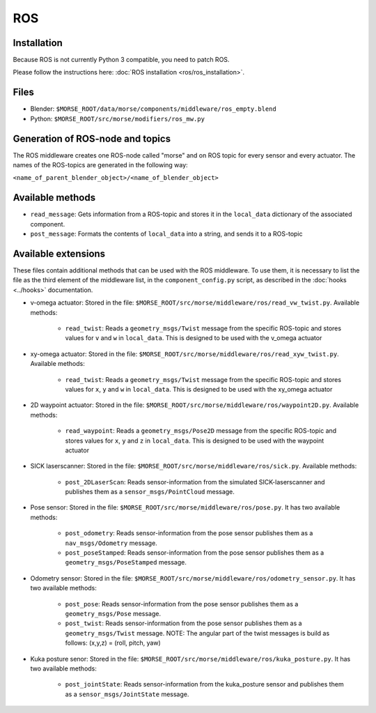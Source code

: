 ROS
===

Installation
------------

Because ROS is not currently Python 3 compatible, you need to patch ROS.

Please follow the instructions here: :doc:`ROS installation <ros/ros_installation>`.

Files
-----

- Blender: ``$MORSE_ROOT/data/morse/components/middleware/ros_empty.blend``
- Python: ``$MORSE_ROOT/src/morse/modifiers/ros_mw.py``

Generation of ROS-node and topics
----------------------------------

The ROS middleware creates one ROS-node called "morse" and on ROS topic for every sensor and every actuator. 
The names of the ROS-topics are generated in the following way:

``<name_of_parent_blender_object>/<name_of_blender_object>``

Available methods
-----------------

- ``read_message``: Gets information from a ROS-topic and stores it in the
  ``local_data`` dictionary of the associated component. 
- ``post_message``: Formats the contents of ``local_data`` into a string,
  and sends it to a ROS-topic
  
Available extensions
--------------------

These files contain additional methods that can be used with the ROS middleware.
To use them, it is necessary to list the file as the third element of the middleware
list, in the ``component_config.py`` script, as described in the :doc:`hooks <../hooks>`
documentation.

- v-omega actuator: Stored in the file: ``$MORSE_ROOT/src/morse/middleware/ros/read_vw_twist.py``.
  Available methods:

    - ``read_twist``: Reads a ``geometry_msgs/Twist`` message from the specific ROS-topic and stores values for ``v`` and ``w`` in ``local_data``. This is designed to be used with the v_omega actuator 
  
- xy-omega actuator: Stored in the file: ``$MORSE_ROOT/src/morse/middleware/ros/read_xyw_twist.py``.
  Available methods:

    - ``read_twist``: Reads a ``geometry_msgs/Twist`` message from the specific ROS-topic and stores values for ``x``, ``y`` and ``w`` in ``local_data``. This is designed to be used with the xy_omega actuator

- 2D waypoint actuator: Stored in the file: ``$MORSE_ROOT/src/morse/middleware/ros/waypoint2D.py``.
  Available methods:

    - ``read_waypoint``: Reads a ``geometry_msgs/Pose2D`` message from the specific ROS-topic and stores values for ``x``, ``y`` and ``z`` in ``local_data``. This is designed to be used with the waypoint actuator

- SICK laserscanner: Stored in the file: ``$MORSE_ROOT/src/morse/middleware/ros/sick.py``.
  Available methods:
    - ``post_2DLaserScan``: Reads sensor-information from the simulated SICK-laserscanner and publishes them as a ``sensor_msgs/PointCloud`` message.

- Pose sensor: Stored in the file: ``$MORSE_ROOT/src/morse/middleware/ros/pose.py``.
  It has two available methods:

    - ``post_odometry``: Reads sensor-information from the pose sensor publishes them as a ``nav_msgs/Odometry`` message.
    - ``post_poseStamped``: Reads sensor-information from the pose sensor publishes them as a ``geometry_msgs/PoseStamped`` message.

- Odometry sensor: Stored in the file: ``$MORSE_ROOT/src/morse/middleware/ros/odometry_sensor.py``.
  It has two available methods:

    - ``post_pose``: Reads sensor-information from the pose sensor publishes them as a ``geometry_msgs/Pose`` message.
    - ``post_twist``: Reads sensor-information from the pose sensor publishes them as a ``geometry_msgs/Twist`` message.
      NOTE: The angular part of the twist messages is build as follows: (x,y,z) = (roll, pitch, yaw)

- Kuka posture senor: Stored in the file: ``$MORSE_ROOT/src/morse/middleware/ros/kuka_posture.py``.
  It has two available methods:

    - ``post_jointState``: Reads sensor-information from the kuka_posture sensor and publishes them as a ``sensor_msgs/JointState`` message.
